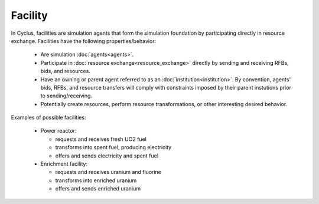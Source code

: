 
.. title:: FACILITY title card

Facility
=========

In Cyclus, facilities are simulation agents that form the simulation
foundation by participating directly in resource exchange.  Facilities have
the following properties/behavior:

  * Are simulation :doc:`agents<agents>`.

  * Participate in :doc:`resource exchange<resource_exchange>` directly by sending and receiving RFBs,
    bids, and resources.

  * Have an owning or parent agent referred to as an
    :doc:`institution<institution>`.  By convention, agents' bids, RFBs, and
    resource transfers will comply with constraints imposed by their parent
    instutions prior to sending/receiving.

  * Potentially create resources, perform resource transformations, or other
    interesting desired behavior.

Examples of possible facilities:

  * Power reactor:

    - requests and receives fresh UO2 fuel
    - transforms into spent fuel, producing electricity
    - offers and sends electricity and spent fuel

  * Enrichment facility:
      
    - requests and receives uranium and fluorine
    - transforms into enriched uranium
    - offers and sends enriched uranium

